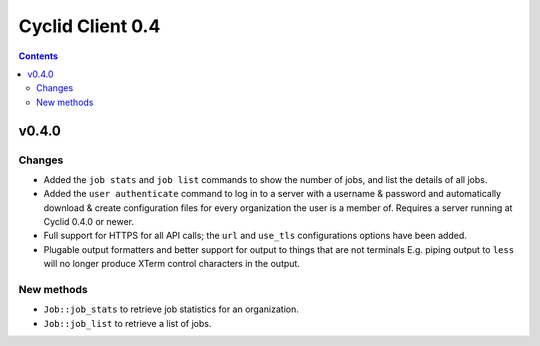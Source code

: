 *****************
Cyclid Client 0.4
*****************

.. contents::

v0.4.0
======

Changes
-------

- Added the ``job stats`` and ``job list`` commands to show the number of jobs,
  and list the details of all jobs.
- Added the ``user authenticate`` command to log in to a server with a
  username & password and automatically download & create configuration files
  for every organization the user is a member of. Requires a server running
  at Cyclid 0.4.0 or newer.
- Full support for HTTPS for all API calls; the ``url`` and ``use_tls``
  configurations options have been added. 
- Plugable output formatters and better support for output to things that are
  not terminals E.g. piping output to ``less`` will no longer produce XTerm
  control characters in the output.

New methods
-----------

- ``Job::job_stats`` to retrieve job statistics for an organization.
- ``Job::job_list`` to retrieve a list of jobs.
